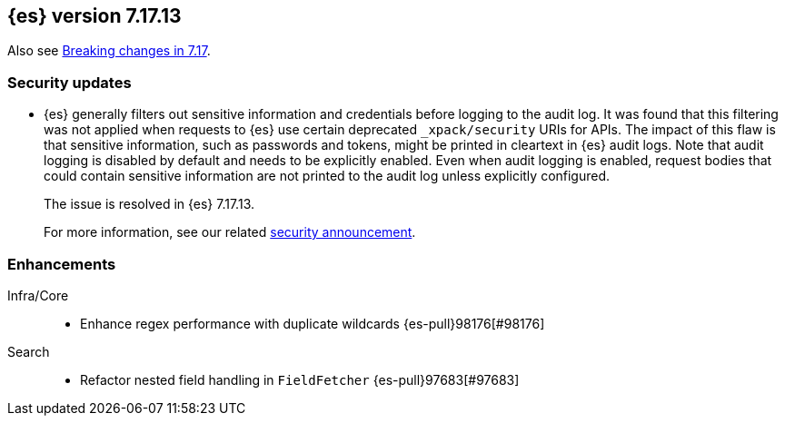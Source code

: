 [[release-notes-7.17.13]]
== {es} version 7.17.13

Also see <<breaking-changes-7.17,Breaking changes in 7.17>>.

[float]
[[security-updates-7.17.13]]
=== Security updates

* {es} generally filters out sensitive information and credentials before
logging to the audit log. It was found that this filtering was not applied when
requests to {es} use certain deprecated `_xpack/security` URIs for APIs. The
impact of this flaw is that sensitive information, such as passwords and tokens,
might be printed in cleartext in {es} audit logs. Note that audit logging is
disabled by default and needs to be explicitly enabled. Even when audit logging
is enabled, request bodies that could contain sensitive information are not
printed to the audit log unless explicitly configured.
+
The issue is resolved in {es} 7.17.13.
+
For more information, see our related
https://discuss.elastic.co/t/elasticsearch-8-9-2-and-7-17-13-security-update/342479[security
announcement].

[[enhancement-7.17.13]]
[float]
=== Enhancements

Infra/Core::
* Enhance regex performance with duplicate wildcards {es-pull}98176[#98176]

Search::
* Refactor nested field handling in `FieldFetcher` {es-pull}97683[#97683]


